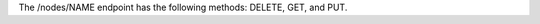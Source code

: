 .. The contents of this file are included in multiple topics.
.. This file should not be changed in a way that hinders its ability to appear in multiple documentation sets.

The /nodes/NAME endpoint has the following methods: DELETE, GET, and PUT.

